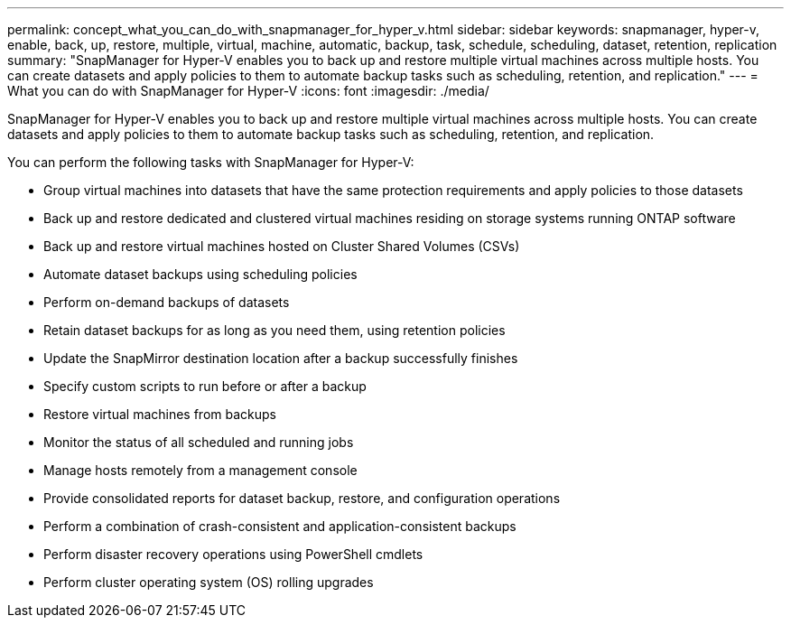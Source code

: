 ---
permalink: concept_what_you_can_do_with_snapmanager_for_hyper_v.html
sidebar: sidebar
keywords: snapmanager, hyper-v, enable, back, up, restore, multiple, virtual, machine, automatic, backup, task, schedule, scheduling, dataset, retention, replication
summary: "SnapManager for Hyper-V enables you to back up and restore multiple virtual machines across multiple hosts. You can create datasets and apply policies to them to automate backup tasks such as scheduling, retention, and replication."
---
= What you can do with SnapManager for Hyper-V
:icons: font
:imagesdir: ./media/

[.lead]
SnapManager for Hyper-V enables you to back up and restore multiple virtual machines across multiple hosts. You can create datasets and apply policies to them to automate backup tasks such as scheduling, retention, and replication.

You can perform the following tasks with SnapManager for Hyper-V:

* Group virtual machines into datasets that have the same protection requirements and apply policies to those datasets
* Back up and restore dedicated and clustered virtual machines residing on storage systems running ONTAP software
* Back up and restore virtual machines hosted on Cluster Shared Volumes (CSVs)
* Automate dataset backups using scheduling policies
* Perform on-demand backups of datasets
* Retain dataset backups for as long as you need them, using retention policies
* Update the SnapMirror destination location after a backup successfully finishes
* Specify custom scripts to run before or after a backup
* Restore virtual machines from backups
* Monitor the status of all scheduled and running jobs
* Manage hosts remotely from a management console
* Provide consolidated reports for dataset backup, restore, and configuration operations
* Perform a combination of crash-consistent and application-consistent backups
* Perform disaster recovery operations using PowerShell cmdlets
* Perform cluster operating system (OS) rolling upgrades
